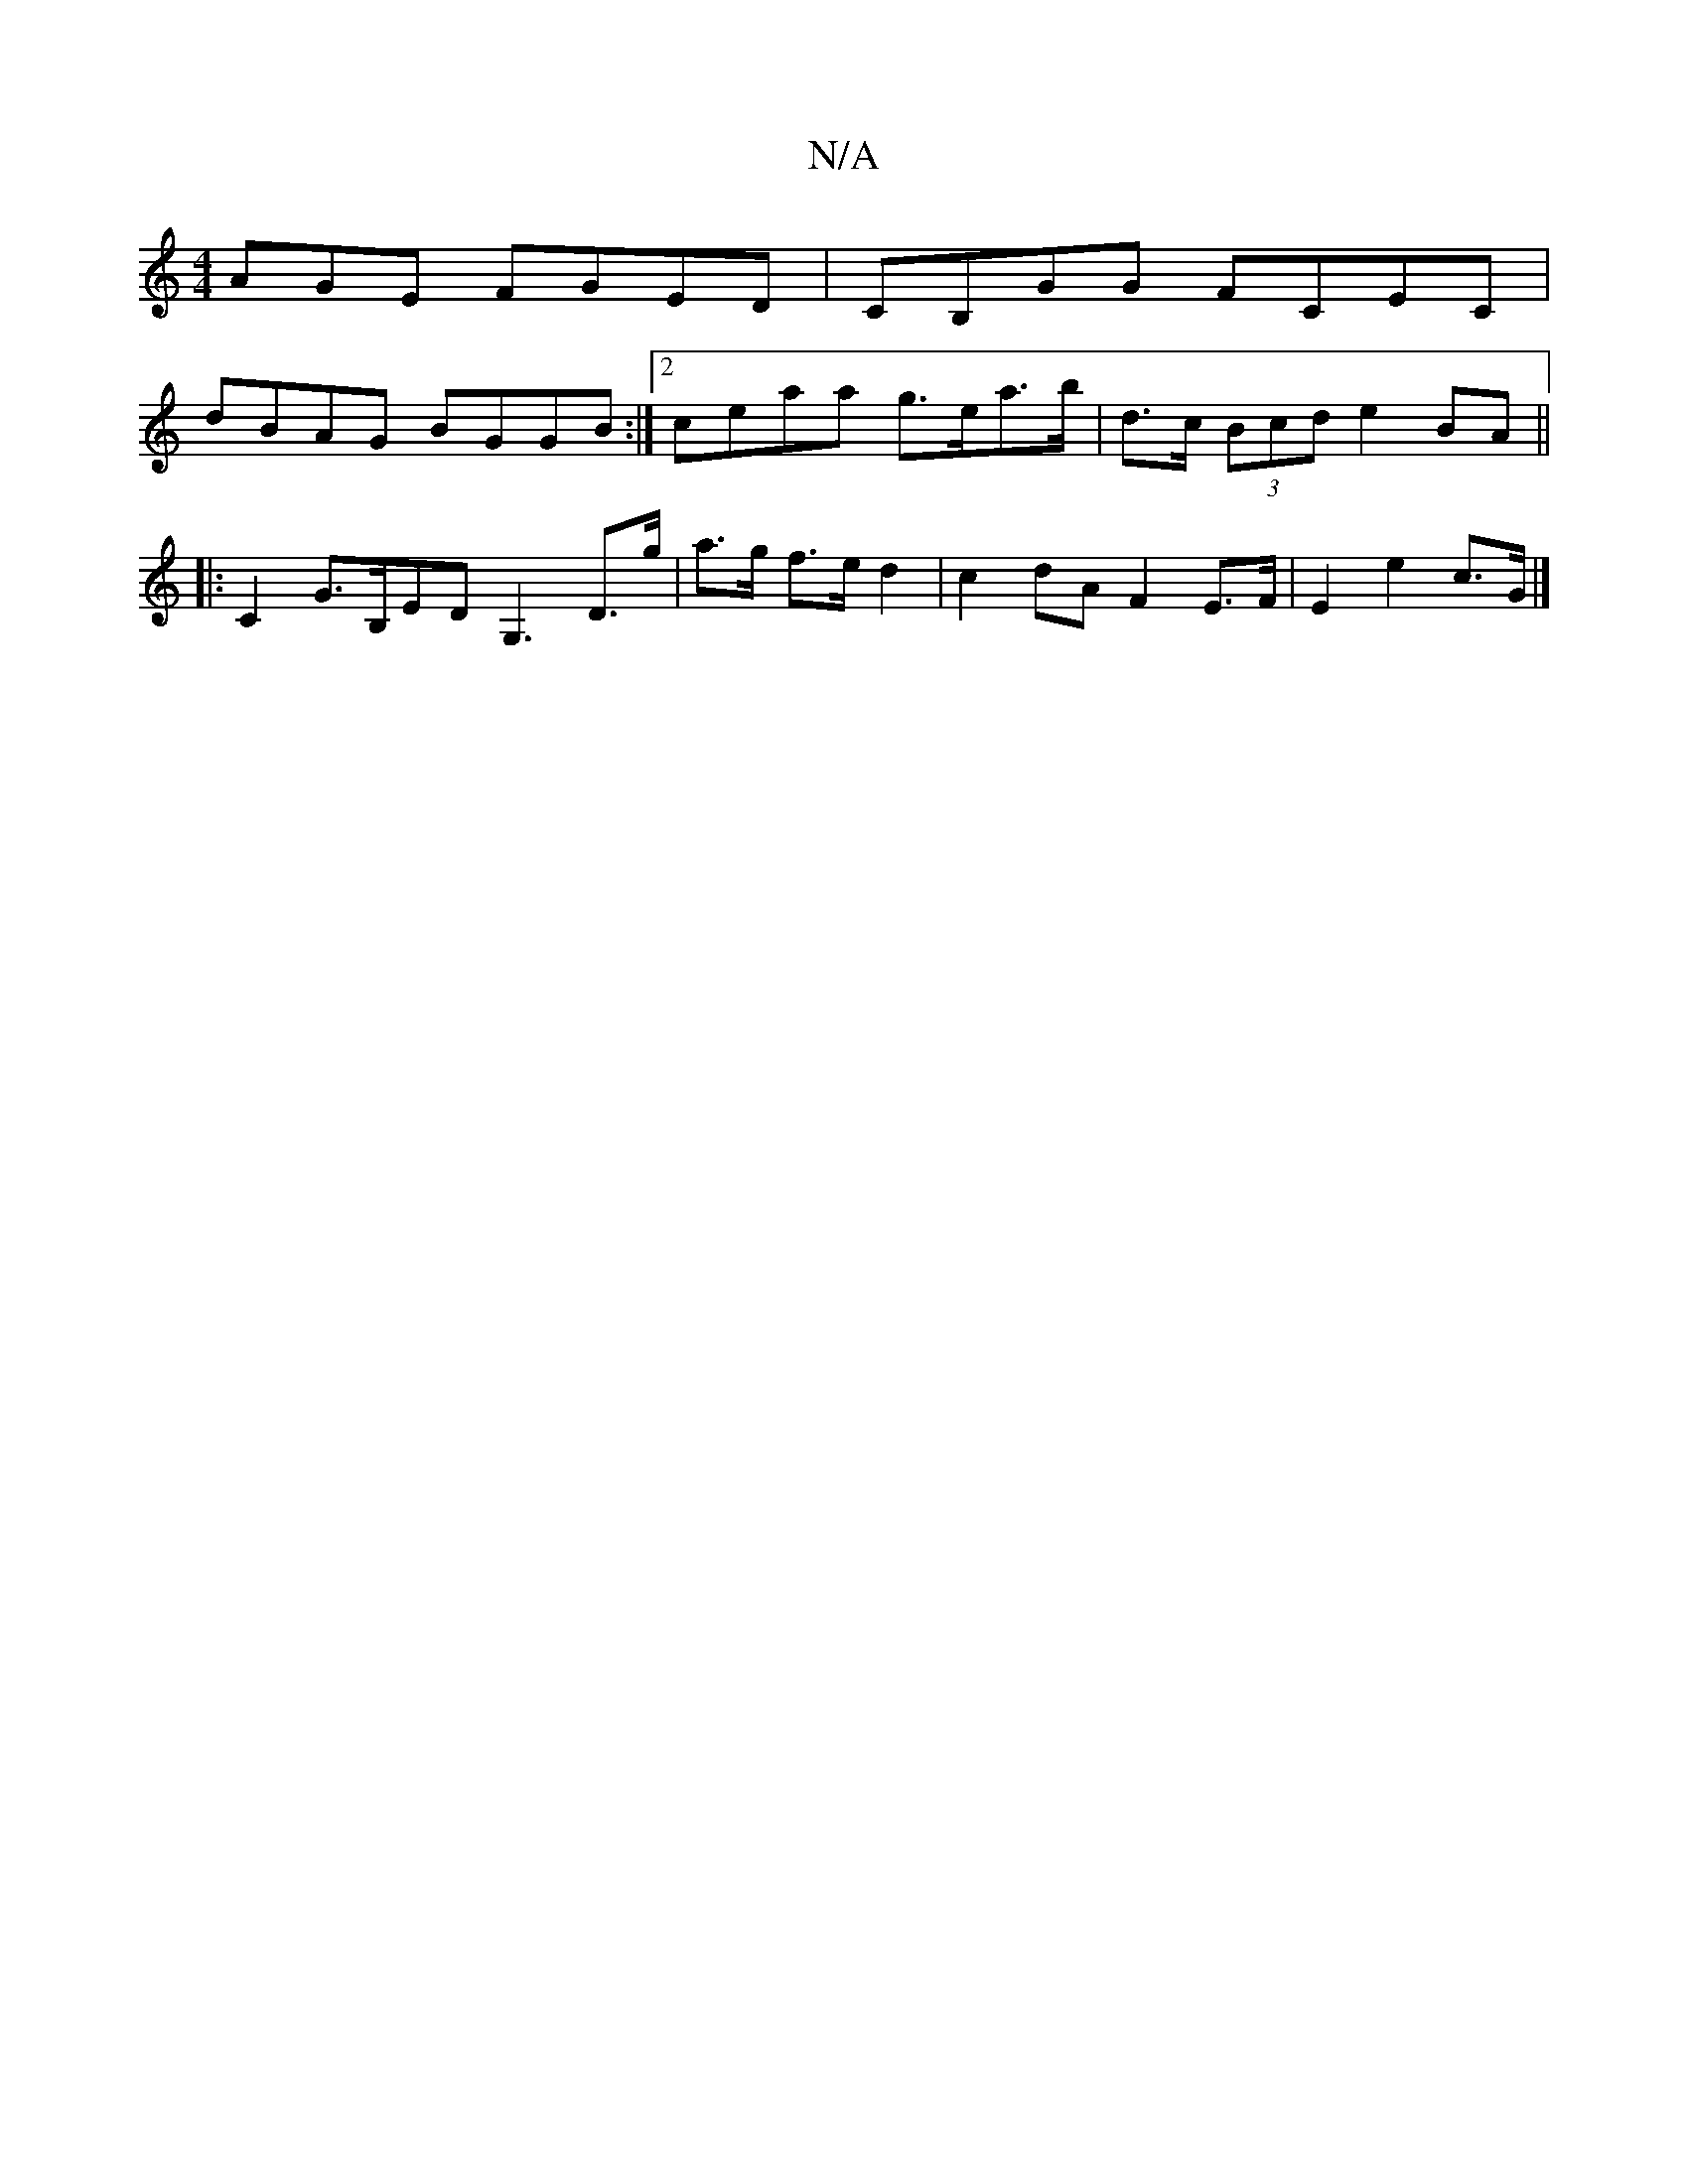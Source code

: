 X:1
T:N/A
M:4/4
R:N/A
K:Cmajor
AGE FGED|CB,GG FCEC|
dBAG BGGB:|2 ceaa g>ea>b|d>c (3Bcd e2 BA ||
|: C2 G>B,ED G,3-D>g|a>g f>e d2-|c2 dA F2 E>F|E2e2c>G|]

|:Dg bg dgbg|dB/A/BA | G2 ED GB Bc|d2 c2 B2|dB d^cd g|ge fd|BA DF/G/E/D/ d2|-G
